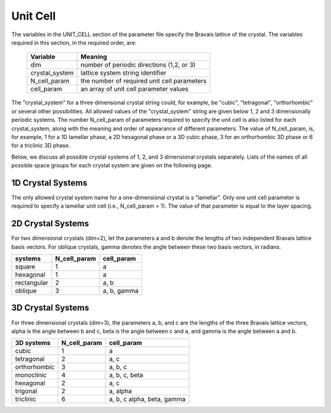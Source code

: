 
.. _unitcell-page:

**********
Unit Cell
**********

The variables in the UNIT_CELL section of the parameter file specify the Bravais
lattice of the crystal. The variables required in this section, in the required
order, are:

  ===============  ===================================================
  Variable         Meaning
  ===============  ===================================================
  dim              number of periodic directions (1,2, or 3)
  crystal_system   lattice system string identifier
  N_cell_param     the number of required unit cell parameters 
  cell_param       an array of unit cell parameter values
  ===============  ===================================================

The "crystal_system" for a three dimensional crystal string could, for 
example, be "cubic", "tetragonal", "orthorhombic" or several other 
possibilities.  All allowed values of the "crystal_system" string are 
given below 1, 2 and 3 dimensionally periodic systems. The number
N_cell_param of parameters required to specify the unit cell is also
listed for each crystal_system, along with the meaning and order of
appearance of different parameters.  The value of N_cell_param, is, 
for example, 1 for a 1D lamellar phase, a 2D hexagonal phase or a 
3D cubic phase, 3 for an orthorhombic 3D phase or 6 for a triclinic 
3D phase.

Below, we discuss all possible crystal systems of 1, 2, and 3 
dimensional crystals separately. Lists of the names of all possible
space groups for each crystal system are given on the following page.

1D Crystal Systems
==================

The only allowed crystal system name for a one-dimensional crystal is 
s "lamellar". Only one unit cell parameter is required to specify a 
lamellar unit cell (i.e., N_cell_param = 1). The value of that parameter
is equal to the layer spacing. 


2D Crystal Systems
==================

For two dimensional crystals (dim=2), let the parameters a and b 
denote the lengths of two independent Bravais lattice basis vectors. 
For oblique crystals, gamma denotes the angle between these two 
basis vectors, in radians. 

============  ============ ============
systems       N_cell_param cell_param
============  ============ ============
square        1            a

hexagonal     1            a

rectangular   2            a, b

oblique       3            a, b, gamma
============  ============ ============


3D Crystal Systems
===================

For three dimensional crystals (dim=3), the parameters a, b, and c 
are the lengths of the three Bravais lattice vectors, alpha is the 
angle between b and c, beta is the angle between c and a, and gamma 
is the angle between a and b. 

============= ============ ============================
3D systems    N_cell_param cell_param
============= ============ ============================
cubic         1            a
tetragonal    2            a, c
orthorhombic  3            a, b, c
monoclinic    4            a, b, c, beta
hexagonal     2            a, c
trigonal      2            a, alpha
triclinic     6            a, b, c alpha, beta, gamma
============= ============ ============================

